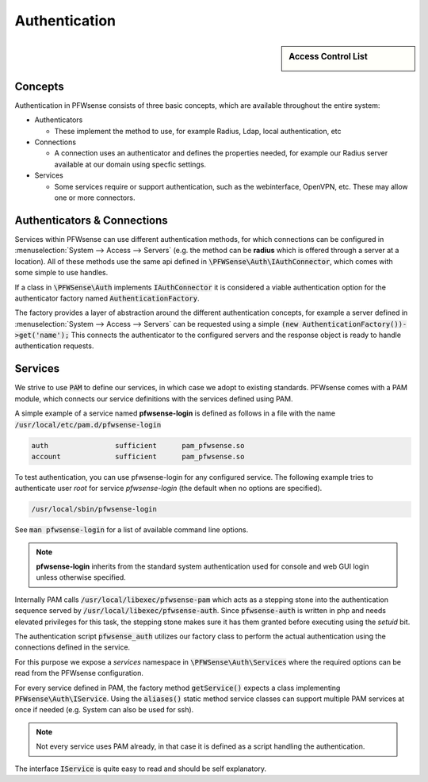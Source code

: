 ===================
Authentication
===================

.. sidebar:: Access Control List

    .. image:: images/acl-finger-print.jpg

--------
Concepts
--------

Authentication in PFWsense consists of three basic concepts, which are available throughout the entire system:

* Authenticators

  - These implement the method to use, for example Radius, Ldap, local authentication, etc

* Connections

  - A connection uses an authenticator and defines the properties needed, for example our Radius server available at our domain using specfic settings.

* Services

  - Some services require or support authentication, such as the webinterface, OpenVPN, etc. These may allow one or more connectors.

------------------------------
Authenticators & Connections
------------------------------


Services within PFWsense can use different authentication methods, for which connections can be configured in :menuselection:`System --> Access --> Servers`
(e.g. the method can be **radius** which is offered through a server at a location).
All of these methods use the same api defined in :code:`\PFWSense\Auth\IAuthConnector`, which comes with some simple to use handles.

If a class in :code:`\PFWSense\Auth` implements :code:`IAuthConnector` it is considered a viable authentication option
for the authenticator factory named :code:`AuthenticationFactory`.

The factory provides a layer of abstraction around the different authentication concepts, for example a server defined in
:menuselection:`System --> Access --> Servers` can be requested using a simple :code:`(new AuthenticationFactory())->get('name');`
This connects the authenticator to the configured servers and the response object is ready to handle authentication requests.


-----------------------------
Services
-----------------------------

We strive to use :code:`PAM` to define our services, in which case we adopt to existing standards.
PFWsense comes with a PAM module, which connects our service definitions with the services defined using PAM.

A simple example of a service named **pfwsense-login** is defined as follows in a file with the name :code:`/usr/local/etc/pam.d/pfwsense-login`

.. code-block:: sh

    auth		sufficient	pam_pfwsense.so
    account		sufficient	pam_pfwsense.so

To test authentication, you can use pfwsense-login for any configured service. The following example
tries to authenticate user *root* for service *pfwsense-login* (the default when no options are specified).

.. code-block:: sh

    /usr/local/sbin/pfwsense-login

See :code:`man pfwsense-login` for a list of available command line options.

.. Note::

    **pfwsense-login** inherits from the standard system authentication used for console and web GUI login unless otherwise specified.

Internally PAM calls :code:`/usr/local/libexec/pfwsense-pam` which acts as a stepping stone into the
authentication sequence served by :code:`/usr/local/libexec/pfwsense-auth`. Since :code:`pfwsense-auth` is written
in php and needs elevated privileges for this task, the stepping stone makes sure it has them granted before executing
using the *setuid* bit.


.. blockdiag::
    :scale: 100%

    diagram init {
        pam_pfwsense [label = "pam_pfwsense.so"];
        pfwsense_pam [label = "pfwsense-pam"];
        pfwsense_auth [label = "pfwsense-auth"];
        pam_pfwsense -> pfwsense_pam -> pfwsense_auth;
    }


The authentication script :code:`pfwsense_auth` utilizes our factory class to perform the actual authentication using
the connections defined in the service.

For this purpose we expose a *services* namespace in :code:`\PFWSense\Auth\Services` where the required options can be read
from the PFWsense configuration.

For every service defined in PAM, the factory method :code:`getService()` expects a class implementing :code:`PFWsense\Auth\IService`.
Using the :code:`aliases()` static method service classes can support multiple PAM services at once if needed
(e.g. System can also be used for ssh).


.. Note::

    Not every service uses PAM already, in that case it is defined as a script handling the authentication.

The interface :code:`IService` is quite easy to read and should be self explanatory.
